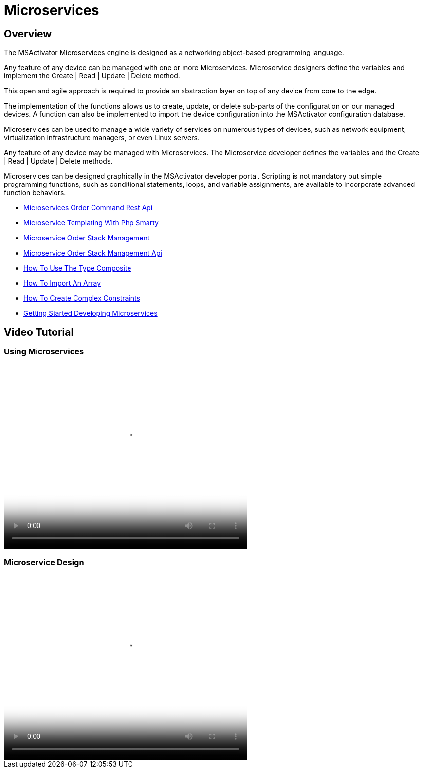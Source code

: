 = Microservices
ifdef::env-github,env-browser[:outfilesuffix: .adoc]
:imagesdir: ../../resources/
:ext-relative: adoc

[[overview]]
Overview
--------

The MSActivator Microservices engine is designed as a
networking object-based programming language.

Any feature of any device can be managed with one or more Microservices.
Microservice designers define the variables and implement the Create |
Read | Update | Delete method.

This open and agile approach is required to provide an abstraction layer
on top of any device from core to the edge.

The implementation of the functions allows us to create, update, or
delete sub-parts of the configuration on our managed devices. A function
can also be implemented to import the device configuration into the
MSActivator configuration database.

Microservices can be used to manage a wide variety of services on
numerous types of devices, such as network equipment, virtualization
infrastructure managers, or even Linux servers.

Any feature of any device may be managed with Microservices. The
Microservice developer defines the variables and the Create | Read |
Update | Delete methods. 

Microservices can be designed graphically in the MSActivator developer
portal. Scripting is not mandatory but simple programming functions,
such as conditional statements, loops, and variable assignments, are
available to incorporate advanced function behaviors.


- link:microservices-order-command-rest-api{outfilesuffix}[Microservices Order Command Rest Api]
- link:microservice-templating-with-php-smarty{outfilesuffix}[Microservice Templating With Php Smarty]
- link:microservice-order-stack-management{outfilesuffix}[Microservice Order Stack Management]
- link:microservice-order-stack-management-api{outfilesuffix}[Microservice Order Stack Management Api]
- link:how-to-use-the-type-composite{outfilesuffix}[How To Use The Type Composite]
- link:how-to-import-an-array{outfilesuffix}[How To Import An Array]
- link:how-to-create-complex-constraints{outfilesuffix}[How To Create Complex Constraints]
- link:getting-started-developing-microservices{outfilesuffix}[Getting Started Developing Microservices]

== Video Tutorial
=== Using Microservices

video::videos/MSActivator-16.2-Using-Microservices.mp4[video,width=500,height=380]

=== Microservice Design
video::videos/MSActivator-16.2-Designing-a-Microservice.mp4[video,width=500,height=380]